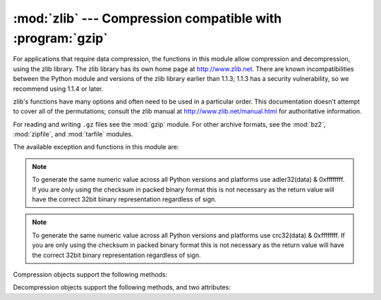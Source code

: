 
:mod:`zlib` --- Compression compatible with :program:`gzip`
===========================================================

.. module:: zlib
   :synopsis: Low-level interface to compression and decompression routines compatible with
              gzip.


For applications that require data compression, the functions in this module
allow compression and decompression, using the zlib library. The zlib library
has its own home page at http://www.zlib.net.   There are known
incompatibilities between the Python module and versions of the zlib library
earlier than 1.1.3; 1.1.3 has a security vulnerability, so we recommend using
1.1.4 or later.

zlib's functions have many options and often need to be used in a particular
order.  This documentation doesn't attempt to cover all of the permutations;
consult the zlib manual at http://www.zlib.net/manual.html for authoritative
information.

For reading and writing ``.gz`` files see the :mod:`gzip` module. For
other archive formats, see the :mod:`bz2`, :mod:`zipfile`, and
:mod:`tarfile` modules.

The available exception and functions in this module are:


.. exception:: error

   Exception raised on compression and decompression errors.


.. function:: adler32(data[, value])

   Computes a Adler-32 checksum of *data*.  (An Adler-32 checksum is almost as
   reliable as a CRC32 but can be computed much more quickly.)  If *value* is
   present, it is used as the starting value of the checksum; otherwise, a fixed
   default value is used.  This allows computing a running checksum over the
   concatenation of several inputs.  The algorithm is not cryptographically
   strong, and should not be used for authentication or digital signatures.  Since
   the algorithm is designed for use as a checksum algorithm, it is not suitable
   for use as a general hash algorithm.

   Always returns an unsigned 32-bit integer.

.. note::
   To generate the same numeric value across all Python versions and
   platforms use adler32(data) & 0xffffffff.  If you are only using
   the checksum in packed binary format this is not necessary as the
   return value will have the correct 32bit binary representation
   regardless of sign.

.. versionchanged:: 3.0
   The return value will always be unsigned and in the range [0, 2**32-1]
   regardless of platform.


.. function:: compress(string[, level])

   Compresses the data in *string*, returning a string contained compressed data.
   *level* is an integer from ``1`` to ``9`` controlling the level of compression;
   ``1`` is fastest and produces the least compression, ``9`` is slowest and
   produces the most.  The default value is ``6``.  Raises the :exc:`error`
   exception if any error occurs.


.. function:: compressobj([level])

   Returns a compression object, to be used for compressing data streams that won't
   fit into memory at once.  *level* is an integer from ``1`` to ``9`` controlling
   the level of compression; ``1`` is fastest and produces the least compression,
   ``9`` is slowest and produces the most.  The default value is ``6``.


.. function:: crc32(data[, value])

   .. index::
      single: Cyclic Redundancy Check
      single: checksum; Cyclic Redundancy Check

   Computes a CRC (Cyclic Redundancy Check)  checksum of *data*. If *value* is
   present, it is used as the starting value of the checksum; otherwise, a fixed
   default value is used.  This allows computing a running checksum over the
   concatenation of several inputs.  The algorithm is not cryptographically
   strong, and should not be used for authentication or digital signatures.  Since
   the algorithm is designed for use as a checksum algorithm, it is not suitable
   for use as a general hash algorithm.

   Always returns an unsigned 32-bit integer.

.. note::
   To generate the same numeric value across all Python versions and
   platforms use crc32(data) & 0xffffffff.  If you are only using
   the checksum in packed binary format this is not necessary as the
   return value will have the correct 32bit binary representation
   regardless of sign.

.. versionchanged:: 3.0
   The return value will always be unsigned and in the range [0, 2**32-1]
   regardless of platform.


.. function:: decompress(string[, wbits[, bufsize]])

   Decompresses the data in *string*, returning a string containing the
   uncompressed data.  The *wbits* parameter controls the size of the window
   buffer.  If *bufsize* is given, it is used as the initial size of the output
   buffer.  Raises the :exc:`error` exception if any error occurs.

   The absolute value of *wbits* is the base two logarithm of the size of the
   history buffer (the "window size") used when compressing data.  Its absolute
   value should be between 8 and 15 for the most recent versions of the zlib
   library, larger values resulting in better compression at the expense of greater
   memory usage.  The default value is 15.  When *wbits* is negative, the standard
   :program:`gzip` header is suppressed; this is an undocumented feature of the
   zlib library, used for compatibility with :program:`unzip`'s compression file
   format.

   *bufsize* is the initial size of the buffer used to hold decompressed data.  If
   more space is required, the buffer size will be increased as needed, so you
   don't have to get this value exactly right; tuning it will only save a few calls
   to :cfunc:`malloc`.  The default size is 16384.


.. function:: decompressobj([wbits])

   Returns a decompression object, to be used for decompressing data streams that
   won't fit into memory at once.  The *wbits* parameter controls the size of the
   window buffer.

Compression objects support the following methods:


.. method:: Compress.compress(string)

   Compress *string*, returning a string containing compressed data for at least
   part of the data in *string*.  This data should be concatenated to the output
   produced by any preceding calls to the :meth:`compress` method.  Some input may
   be kept in internal buffers for later processing.


.. method:: Compress.flush([mode])

   All pending input is processed, and a string containing the remaining compressed
   output is returned.  *mode* can be selected from the constants
   :const:`Z_SYNC_FLUSH`,  :const:`Z_FULL_FLUSH`,  or  :const:`Z_FINISH`,
   defaulting to :const:`Z_FINISH`.  :const:`Z_SYNC_FLUSH` and
   :const:`Z_FULL_FLUSH` allow compressing further strings of data, while
   :const:`Z_FINISH` finishes the compressed stream and  prevents compressing any
   more data.  After calling :meth:`flush` with *mode* set to :const:`Z_FINISH`,
   the :meth:`compress` method cannot be called again; the only realistic action is
   to delete the object.


.. method:: Compress.copy()

   Returns a copy of the compression object.  This can be used to efficiently
   compress a set of data that share a common initial prefix.


Decompression objects support the following methods, and two attributes:


.. attribute:: Decompress.unused_data

   A string which contains any bytes past the end of the compressed data. That is,
   this remains ``""`` until the last byte that contains compression data is
   available.  If the whole string turned out to contain compressed data, this is
   ``""``, the empty string.

   The only way to determine where a string of compressed data ends is by actually
   decompressing it.  This means that when compressed data is contained part of a
   larger file, you can only find the end of it by reading data and feeding it
   followed by some non-empty string into a decompression object's
   :meth:`decompress` method until the :attr:`unused_data` attribute is no longer
   the empty string.


.. attribute:: Decompress.unconsumed_tail

   A string that contains any data that was not consumed by the last
   :meth:`decompress` call because it exceeded the limit for the uncompressed data
   buffer.  This data has not yet been seen by the zlib machinery, so you must feed
   it (possibly with further data concatenated to it) back to a subsequent
   :meth:`decompress` method call in order to get correct output.


.. method:: Decompress.decompress(string[, max_length])

   Decompress *string*, returning a string containing the uncompressed data
   corresponding to at least part of the data in *string*.  This data should be
   concatenated to the output produced by any preceding calls to the
   :meth:`decompress` method.  Some of the input data may be preserved in internal
   buffers for later processing.

   If the optional parameter *max_length* is supplied then the return value will be
   no longer than *max_length*. This may mean that not all of the compressed input
   can be processed; and unconsumed data will be stored in the attribute
   :attr:`unconsumed_tail`. This string must be passed to a subsequent call to
   :meth:`decompress` if decompression is to continue.  If *max_length* is not
   supplied then the whole input is decompressed, and :attr:`unconsumed_tail` is an
   empty string.


.. method:: Decompress.flush([length])

   All pending input is processed, and a string containing the remaining
   uncompressed output is returned.  After calling :meth:`flush`, the
   :meth:`decompress` method cannot be called again; the only realistic action is
   to delete the object.

   The optional parameter *length* sets the initial size of the output buffer.


.. method:: Decompress.copy()

   Returns a copy of the decompression object.  This can be used to save the state
   of the decompressor midway through the data stream in order to speed up random
   seeks into the stream at a future point.


.. seealso::

   Module :mod:`gzip`
      Reading and writing :program:`gzip`\ -format files.

   http://www.zlib.net
      The zlib library home page.

   http://www.zlib.net/manual.html
      The zlib manual explains  the semantics and usage of the library's many
      functions.

